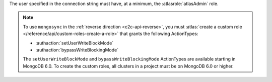 The user specified in the connection string must have, at a minimum, the
:atlasrole:`atlasAdmin` role.

.. note:: 

   To use ``mongosync`` in the :ref:`reverse direction <c2c-api-reverse>`,
   you must :atlas:`create a custom role 
   </reference/api/custom-roles-create-a-role>` that grants the
   following ActionTypes:
   
   - :authaction:`setUserWriteBlockMode`
   - :authaction:`bypassWriteBlockingMode`
   
   The ``setUserWriteBlockMode`` and ``bypassWriteBlockingMode``
   ActionTypes are available starting in MongoDB 6.0. To create the custom
   roles, all clusters in a project must be on MongoDB 6.0 or higher.

